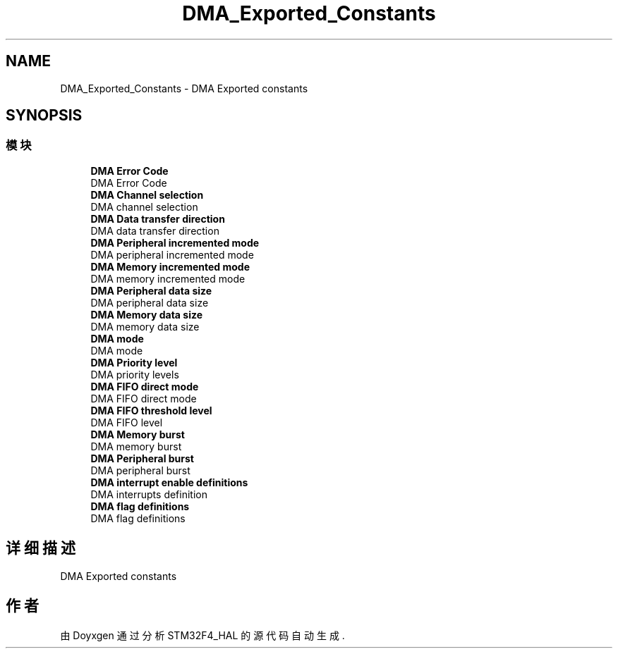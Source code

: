 .TH "DMA_Exported_Constants" 3 "2020年 八月 7日 星期五" "Version 1.24.0" "STM32F4_HAL" \" -*- nroff -*-
.ad l
.nh
.SH NAME
DMA_Exported_Constants \- DMA Exported constants  

.SH SYNOPSIS
.br
.PP
.SS "模块"

.in +1c
.ti -1c
.RI "\fBDMA Error Code\fP"
.br
.RI "DMA Error Code "
.ti -1c
.RI "\fBDMA Channel selection\fP"
.br
.RI "DMA channel selection "
.ti -1c
.RI "\fBDMA Data transfer direction\fP"
.br
.RI "DMA data transfer direction "
.ti -1c
.RI "\fBDMA Peripheral incremented mode\fP"
.br
.RI "DMA peripheral incremented mode "
.ti -1c
.RI "\fBDMA Memory incremented mode\fP"
.br
.RI "DMA memory incremented mode "
.ti -1c
.RI "\fBDMA Peripheral data size\fP"
.br
.RI "DMA peripheral data size "
.ti -1c
.RI "\fBDMA Memory data size\fP"
.br
.RI "DMA memory data size "
.ti -1c
.RI "\fBDMA mode\fP"
.br
.RI "DMA mode "
.ti -1c
.RI "\fBDMA Priority level\fP"
.br
.RI "DMA priority levels "
.ti -1c
.RI "\fBDMA FIFO direct mode\fP"
.br
.RI "DMA FIFO direct mode "
.ti -1c
.RI "\fBDMA FIFO threshold level\fP"
.br
.RI "DMA FIFO level "
.ti -1c
.RI "\fBDMA Memory burst\fP"
.br
.RI "DMA memory burst "
.ti -1c
.RI "\fBDMA Peripheral burst\fP"
.br
.RI "DMA peripheral burst "
.ti -1c
.RI "\fBDMA interrupt enable definitions\fP"
.br
.RI "DMA interrupts definition "
.ti -1c
.RI "\fBDMA flag definitions\fP"
.br
.RI "DMA flag definitions "
.in -1c
.SH "详细描述"
.PP 
DMA Exported constants 


.SH "作者"
.PP 
由 Doyxgen 通过分析 STM32F4_HAL 的 源代码自动生成\&.
